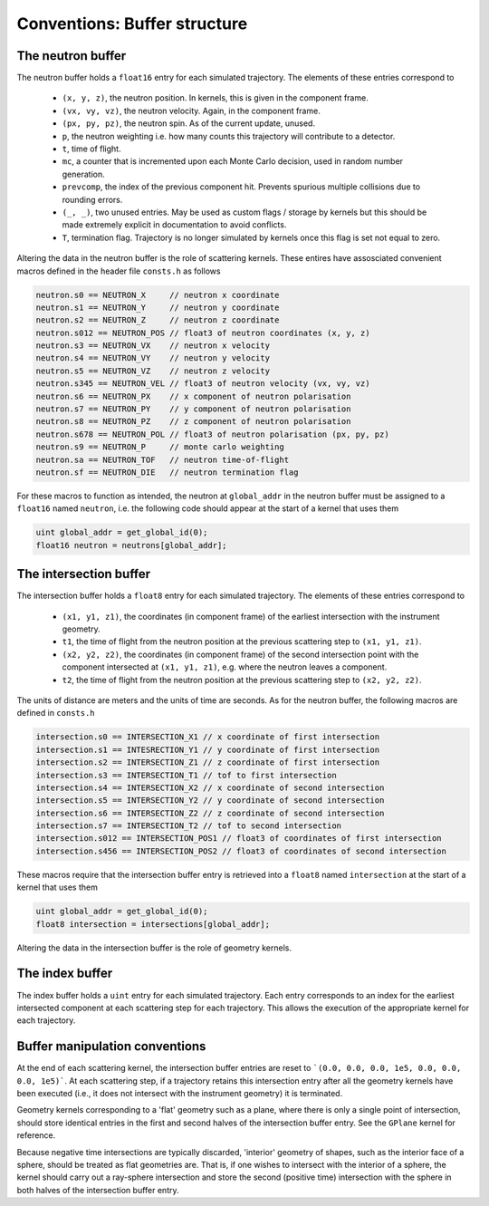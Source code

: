 Conventions: Buffer structure
=============================

The neutron buffer
------------------

The neutron buffer holds a ``float16`` entry for each simulated trajectory. The elements of these entries correspond to

 - ``(x, y, z)``, the neutron position. In kernels, this is given in the component frame.
 - ``(vx, vy, vz)``, the neutron velocity. Again, in the component frame.
 - ``(px, py, pz)``, the neutron spin. As of the current update, unused.
 - ``p``, the neutron weighting i.e. how many counts this trajectory will contribute to a detector.
 - ``t``, time of flight.
 - ``mc``, a counter that is incremented upon each Monte Carlo decision, used in random number generation.
 - ``prevcomp``, the index of the previous component hit. Prevents spurious multiple collisions due to rounding errors.
 - ``(_, _)``, two unused entries. May be used as custom flags / storage by kernels but this should be made extremely explicit in documentation to avoid conflicts.
 - ``T``, termination flag. Trajectory is no longer simulated by kernels once this flag is set not equal to zero.

Altering the data in the neutron buffer is the role of scattering kernels. These entires have assosciated convenient
macros defined in the header file ``consts.h`` as follows

.. code-block:: C

    neutron.s0 == NEUTRON_X     // neutron x coordinate
    neutron.s1 == NEUTRON_Y     // neutron y coordinate
    neutron.s2 == NEUTRON_Z     // neutron z coordinate
    neutron.s012 == NEUTRON_POS // float3 of neutron coordinates (x, y, z)
    neutron.s3 == NEUTRON_VX    // neutron x velocity
    neutron.s4 == NEUTRON_VY    // neutron y velocity
    neutron.s5 == NEUTRON_VZ    // neutron z velocity
    neutron.s345 == NEUTRON_VEL // float3 of neutron velocity (vx, vy, vz)
    neutron.s6 == NEUTRON_PX    // x component of neutron polarisation
    neutron.s7 == NEUTRON_PY    // y component of neutron polarisation
    neutron.s8 == NEUTRON_PZ    // z component of neutron polarisation
    neutron.s678 == NEUTRON_POL // float3 of neutron polarisation (px, py, pz)
    neutron.s9 == NEUTRON_P     // monte carlo weighting
    neutron.sa == NEUTRON_TOF   // neutron time-of-flight
    neutron.sf == NEUTRON_DIE   // neutron termination flag

For these macros to function as intended, the neutron at ``global_addr`` in the neutron buffer must be assigned to a
``float16`` named ``neutron``, i.e. the following code should appear at the start of a kernel that uses them

.. code-block:: C

    uint global_addr = get_global_id(0);
    float16 neutron = neutrons[global_addr];

The intersection buffer
-----------------------

The intersection buffer holds a ``float8`` entry for each simulated trajectory. The elements of these entries correspond to

 - ``(x1, y1, z1)``, the coordinates (in component frame) of the earliest intersection with the instrument geometry.
 - ``t1``, the time of flight from the neutron position at the previous scattering step to ``(x1, y1, z1)``.
 - ``(x2, y2, z2)``, the coordinates (in component frame) of the second intersection point with the component intersected at ``(x1, y1, z1)``, e.g. where the neutron leaves a component.
 - ``t2``, the time of flight from the neutron position at the previous scattering step to ``(x2, y2, z2)``.

The units of distance are meters and the units of time are seconds. As for the neutron buffer, the following macros are defined in ``consts.h``

.. code-block:: C

    intersection.s0 == INTERSECTION_X1 // x coordinate of first intersection
    intersection.s1 == INTESRECTION_Y1 // y coordinate of first intersection
    intersection.s2 == INTERSECTION_Z1 // z coordinate of first intersection
    intersection.s3 == INTERSECTION_T1 // tof to first intersection
    intersection.s4 == INTERSECTION_X2 // x coordinate of second intersection
    intersection.s5 == INTERSECTION_Y2 // y coordinate of second intersection
    intersection.s6 == INTERSECTION_Z2 // z coordinate of second intersection
    intersection.s7 == INTERSECTION_T2 // tof to second intersection
    intersection.s012 == INTERSECTION_POS1 // float3 of coordinates of first intersection
    intersection.s456 == INTERSECTION_POS2 // float3 of coordinates of second intersection

These macros require that the intersection buffer entry is retrieved into a ``float8`` named ``intersection`` at the start of a kernel that uses them

.. code-block:: C

    uint global_addr = get_global_id(0);
    float8 intersection = intersections[global_addr];

Altering the data in the intersection buffer is the role of geometry kernels.

The index buffer
----------------

The index buffer holds a ``uint`` entry for each simulated trajectory. Each entry corresponds to an index for the earliest intersected component at each scattering step for each trajectory. This allows the execution of the appropriate kernel for each trajectory.

Buffer manipulation conventions
-------------------------------

At the end of each scattering kernel, the intersection buffer entries are reset to ```(0.0, 0.0, 0.0, 1e5, 0.0, 0.0, 0.0, 1e5)```. At each scattering step, if a trajectory retains this intersection entry after all the geometry kernels have been executed (i.e., it does not intersect with the instrument geometry) it is terminated.

Geometry kernels corresponding to a 'flat' geometry such as a plane, where there is only a single point of intersection, should store identical entries in the first and second halves of the intersection buffer entry. See the ``GPlane`` kernel for reference.

Because negative time intersections are typically discarded, 'interior' geometry of shapes, such as the interior face of a sphere, should be treated as flat geometries are. That is, if one wishes to intersect with the interior of a sphere, the kernel should carry out a ray-sphere intersection and store the second (positive time) intersection with the sphere in both halves of the intersection buffer entry.